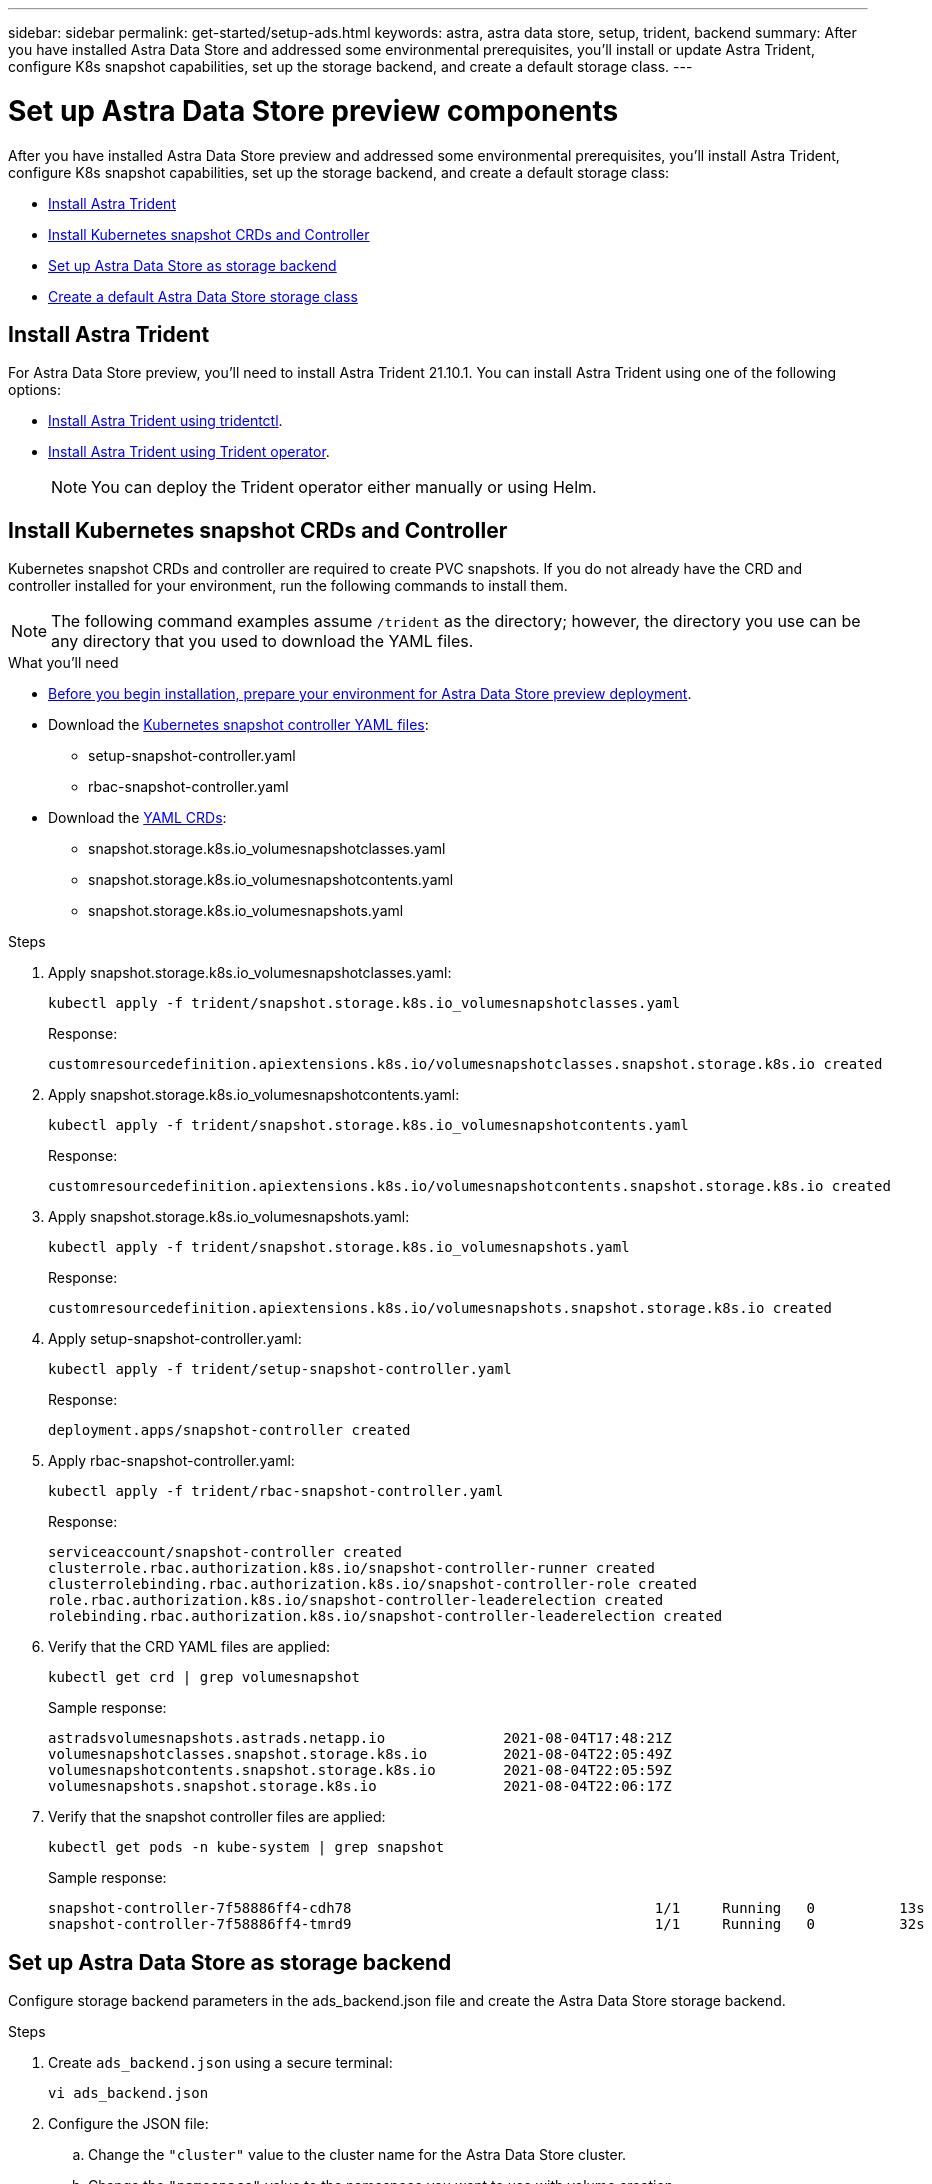 ---
sidebar: sidebar
permalink: get-started/setup-ads.html
keywords: astra, astra data store, setup, trident, backend
summary: After you have installed Astra Data Store and addressed some environmental prerequisites, you'll install or update Astra Trident, configure K8s snapshot capabilities, set up the storage backend, and create a default storage class.
---

= Set up Astra Data Store preview components
:hardbreaks:
:icons: font
:imagesdir: ../media/get-started/

After you have installed Astra Data Store preview and addressed some environmental prerequisites, you'll install Astra Trident, configure K8s snapshot capabilities, set up the storage backend, and create a default storage class:

* <<Install Astra Trident>>
* <<Install Kubernetes snapshot CRDs and Controller>>
* <<Set up Astra Data Store as storage backend>>
* <<Create a default Astra Data Store storage class>>

== Install Astra Trident

For Astra Data Store preview, you'll need to install Astra Trident 21.10.1. You can install Astra Trident using one of the following options:

* https://docs.netapp.com/us-en/trident/trident-get-started/kubernetes-deploy-tridentctl.html[Install Astra Trident using tridentctl^].
* https://docs.netapp.com/us-en/trident/trident-get-started/kubernetes-deploy-operator.html[Install Astra Trident using Trident operator^].
+
NOTE: You can deploy the Trident operator either manually or using Helm.

== Install Kubernetes snapshot CRDs and Controller

Kubernetes snapshot CRDs and controller are required to create PVC snapshots. If you do not already have the CRD and controller installed for your environment, run the following commands to install them.

NOTE: The following command examples assume `/trident` as the directory; however, the directory you use can be any directory that you used to download the YAML files.

.What you'll need
* link:requirements.html[Before you begin installation, prepare your environment for Astra Data Store preview deployment].
* Download the link:https://github.com/kubernetes-csi/external-snapshotter/tree/master/deploy/kubernetes/snapshot-controller[Kubernetes snapshot controller YAML files^]:
** setup-snapshot-controller.yaml
** rbac-snapshot-controller.yaml
* Download the link:https://github.com/kubernetes-csi/external-snapshotter/tree/master/client/config/crd[YAML CRDs^]:
** snapshot.storage.k8s.io_volumesnapshotclasses.yaml
** snapshot.storage.k8s.io_volumesnapshotcontents.yaml
** snapshot.storage.k8s.io_volumesnapshots.yaml

.Steps
. Apply snapshot.storage.k8s.io_volumesnapshotclasses.yaml:
+
----
kubectl apply -f trident/snapshot.storage.k8s.io_volumesnapshotclasses.yaml
----
+
Response:
+
----
customresourcedefinition.apiextensions.k8s.io/volumesnapshotclasses.snapshot.storage.k8s.io created
----

. Apply snapshot.storage.k8s.io_volumesnapshotcontents.yaml:
+
----
kubectl apply -f trident/snapshot.storage.k8s.io_volumesnapshotcontents.yaml
----
+
Response:
+
----
customresourcedefinition.apiextensions.k8s.io/volumesnapshotcontents.snapshot.storage.k8s.io created
----

. Apply snapshot.storage.k8s.io_volumesnapshots.yaml:
+
----
kubectl apply -f trident/snapshot.storage.k8s.io_volumesnapshots.yaml
----
+
Response:
+
----
customresourcedefinition.apiextensions.k8s.io/volumesnapshots.snapshot.storage.k8s.io created
----

. Apply setup-snapshot-controller.yaml:
+
----
kubectl apply -f trident/setup-snapshot-controller.yaml
----
+
Response:
+
----
deployment.apps/snapshot-controller created
----

. Apply rbac-snapshot-controller.yaml:
+
----
kubectl apply -f trident/rbac-snapshot-controller.yaml
----
+
Response:
+
----
serviceaccount/snapshot-controller created
clusterrole.rbac.authorization.k8s.io/snapshot-controller-runner created
clusterrolebinding.rbac.authorization.k8s.io/snapshot-controller-role created
role.rbac.authorization.k8s.io/snapshot-controller-leaderelection created
rolebinding.rbac.authorization.k8s.io/snapshot-controller-leaderelection created
----

. Verify that the CRD YAML files are applied:
+
----
kubectl get crd | grep volumesnapshot
----
+
Sample response:
+
----
astradsvolumesnapshots.astrads.netapp.io              2021-08-04T17:48:21Z
volumesnapshotclasses.snapshot.storage.k8s.io         2021-08-04T22:05:49Z
volumesnapshotcontents.snapshot.storage.k8s.io        2021-08-04T22:05:59Z
volumesnapshots.snapshot.storage.k8s.io               2021-08-04T22:06:17Z
----

. Verify that the snapshot controller files are applied:
+
----
kubectl get pods -n kube-system | grep snapshot
----
+
Sample response:
+
----
snapshot-controller-7f58886ff4-cdh78                                    1/1     Running   0          13s
snapshot-controller-7f58886ff4-tmrd9                                    1/1     Running   0          32s
----

== Set up Astra Data Store as storage backend

Configure storage backend parameters in the ads_backend.json file and create the Astra Data Store storage backend.

.Steps
. Create `ads_backend.json` using a secure terminal:
+
----
vi ads_backend.json
----

. Configure the JSON file:
.. Change the `"cluster"` value to the cluster name for the Astra Data Store cluster.
.. Change the `"namespace"` value to the namespace you want to use with volume creation.
.. Change the `"autoExportPolicy"` value to `true` unless you set up an exportpolicy CR instead for this backend.
.. Populate the `"autoExportCIDRs"` list with IP addresses you want to grant access. Use `0.0.0.0/0` to allow all.
.. For the `"kubeconfig"` value, do the following:
... Convert and minimize the .kube/config YAML file to JSON format without spaces:
+
Example conversion:
+
----
python3 -c 'import sys, yaml, json; json.dump(yaml.load(sys.stdin), sys.stdout, indent=None)' < ~/.kube/config > kubeconf.json
----

... Encode as base64 and use the base64 output for the `"kubeconfig"` value:
+
Example encoding:
+
----
cat kubeconf.json | base64 | tr -d '\n'
----

+
[subs=+quotes]
----
{
    "version": 1,
    "storageDriverName": "astrads-nas",
    "storagePrefix": "",
    *"cluster": "example-1234584",*
    *"namespace": "astrads-system",*
    *"autoExportPolicy": true,*
    *"autoExportCIDRs": ["0.0.0.0/0"],*
    *"kubeconfig": "<base64_output_of_kubeconf_json>",*
    "debugTraceFlags": {"method": true, "api": true},
    "labels": {"cloud": "on-prem", "creator": "trident-dev"},
    "defaults": {
        "qosPolicy": "bronze"
    },
    "storage": [
        {
            "labels": {
                "performance": "extreme"
            },
            "defaults": {
                "qosPolicy": "bronze"
            }
        },
        {
            "labels": {
                "performance": "premium"
            },
            "defaults": {
                "qosPolicy": "bronze",
            }
        },
        {
            "labels": {
                "performance": "standard"
            },
            "defaults": {
                "qosPolicy": "bronze"
            }
        }
    ]
}
----

. Change to the directory where you downloaded the Trident installer:
+
----
cd <trident-installer or path to folder containing tridentctl>
----

. Create the storage backend:
+
----
./tridentctl create backend -f ads_backend.json -n trident
----
+
Sample response:
+
----
+------------------+----------------+--------------------------------------+--------+---------+
|       NAME       | STORAGE DRIVER |                 UUID                 | STATE  | VOLUMES |
+------------------+----------------+--------------------------------------+--------+---------+
| example-1234584 | astrads-nas    | 2125fa7a-730e-43c8-873b-6012fcc3b527 | online |       0 |
+------------------+----------------+--------------------------------------+--------+---------+
----

== Create a default Astra Data Store storage class

Create the Astra Trident default storage class and apply it to the storage backend.

.Steps
. Create the trident-csi storage class:
.. Create ads_sc_example.yaml:
+
----
vi ads_sc_example.yaml
----
+
Response:
+
----
apiVersion: storage.k8s.io/v1
kind: StorageClass
metadata:
  name: trident-csi
provisioner: csi.trident.netapp.io
reclaimPolicy: Delete
volumeBindingMode: Immediate
allowVolumeExpansion: true
mountOptions:
  - vers=4
----

.. Create trident-csi:
+
----
kubectl create -f ads_sc_example.yaml
----
+
Response:
+
----
storageclass.storage.k8s.io/trident-csi created
----

. Verify that the storage class has been added:
+
----
kubectl get storageclass -A
----
+
Response:
+
----
NAME          PROVISIONER             RECLAIMPOLICY   VOLUMEBINDINGMODE   ALLOWVOLUMEEXPANSION   AGE
trident-csi   csi.trident.netapp.io   Delete          Immediate           true                   6h29m
----

. Change to the directory where you downloaded the Trident installer:
+
----
cd <trident-installer or path to folder containing tridentctl>
----

. Verify that the Astra Trident backend has been updated with the default storage class parameters:
+
----
./tridentctl get backend -n trident -o yaml
----
+
Sample response:
+
[subs=+quotes]
----
items:
- backendUUID: 2125fa7a-730e-43c8-873b-6012fcc3b527
  config:
    autoExportCIDRs:
    - 0.0.0.0/0
    autoExportPolicy: true
    backendName: ""
    cluster: example-1234584
    credentials: null
    debug: false
    debugTraceFlags:
      api: true
      method: true
    defaults:
      exportPolicy: default
      qosPolicy: bronze
      size: 1G
      snapshotDir: "false"
      snapshotPolicy: none
    disableDelete: false
    kubeconfig: <ID>
    labels:
      cloud: on-prem
      creator: trident-dev
    limitVolumeSize: ""
    namespace: astrads-system
    nfsMountOptions: ""
    region: ""
    serialNumbers: null
    storage:
    - defaults:
        exportPolicy: ""
        qosPolicy: bronze
        size: ""
        snapshotDir: ""
        snapshotPolicy: ""
      labels:
        performance: extreme
      region: ""
      supportedTopologies: null
      zone: ""
    - defaults:
        exportPolicy: ""
        qosPolicy: bronze
        size: ""
        snapshotDir: ""
        snapshotPolicy: ""
      labels:
        performance: premium
      region: ""
      supportedTopologies: null
      zone: ""
    - defaults:
        exportPolicy: ""
        qosPolicy: bronze
        size: ""
        snapshotDir: ""
        snapshotPolicy: ""
      labels:
        performance: standard
      region: ""
      supportedTopologies: null
      zone: ""
    storageDriverName: astrads-nas
    storagePrefix: ""
    supportedTopologies: null
    version: 1
    zone: ""
  configRef: ""
  name: example-1234584
  online: true
  protocol: file
  state: online
  storage:
    example-1234584_pool_0:
      name: example-1234584_pool_0
      storageAttributes:
        backendType:
          offer:
          - astrads-nas
        clones:
          offer: true
        encryption:
          offer: false
        labels:
          offer:
            cloud: on-prem
            creator: trident-dev
            performance: extreme
        snapshots:
          offer: true
      storageClasses:
      - trident-csi
      supportedTopologies: null
    example-1234584_pool_1:
      name: example-1234584_pool_1
      storageAttributes:
        backendType:
          offer:
          - astrads-nas
        clones:
          offer: true
        encryption:
          offer: false
        labels:
          offer:
            cloud: on-prem
            creator: trident-dev
            performance: premium
        snapshots:
          offer: true
      storageClasses:
      - trident-csi
      supportedTopologies: null
    example-1234584_pool_2:
      name: example-1234584_pool_2
      storageAttributes:
        backendType:
          offer:
          - astrads-nas
        clones:
          offer: true
        encryption:
          offer: false
        labels:
          offer:
            cloud: on-prem
            creator: trident-dev
            performance: standard
        snapshots:
          offer: true
      storageClasses:
      *- trident-csi*
      supportedTopologies: null
  volumes: []
----
